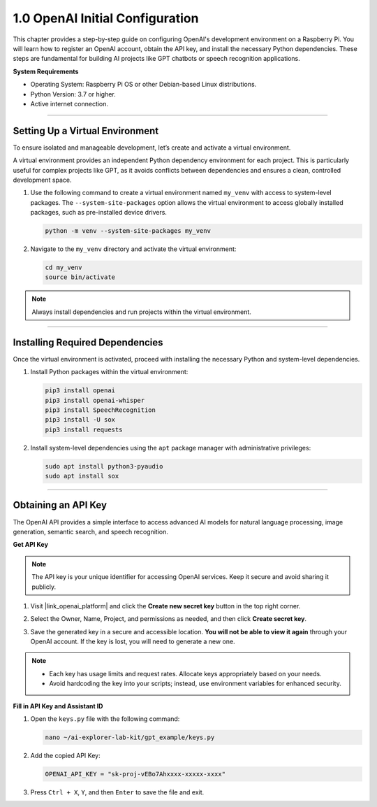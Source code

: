 1.0 OpenAI Initial Configuration
==================================================

This chapter provides a step-by-step guide on configuring OpenAI's development environment on a Raspberry Pi. 
You will learn how to register an OpenAI account, obtain the API key, and install the necessary Python dependencies. 
These steps are fundamental for building AI projects like GPT chatbots or speech recognition applications.

**System Requirements**

* Operating System: Raspberry Pi OS or other Debian-based Linux distributions.
* Python Version: 3.7 or higher.
* Active internet connection.


----------------------------------------------

Setting Up a Virtual Environment
------------------------------------------------


To ensure isolated and manageable development, let’s create and activate a virtual environment.

A virtual environment provides an independent Python dependency environment for each project. This is particularly useful for complex projects like GPT, as it avoids conflicts between dependencies and ensures a clean, controlled development space.

#. Use the following command to create a virtual environment named ``my_venv`` with access to system-level packages. The ``--system-site-packages`` option allows the virtual environment to access globally installed packages, such as pre-installed device drivers.

   .. code-block:: shell

      python -m venv --system-site-packages my_venv

#. Navigate to the ``my_venv`` directory and activate the virtual environment:

   .. code-block:: shell

      cd my_venv
      source bin/activate

.. note::

   Always install dependencies and run projects within the virtual environment.


----------------------------------------------

Installing Required Dependencies
-------------------------------------------

Once the virtual environment is activated, proceed with installing the necessary Python and system-level dependencies.


#. Install Python packages within the virtual environment:

   .. code-block:: shell

      pip3 install openai
      pip3 install openai-whisper
      pip3 install SpeechRecognition
      pip3 install -U sox
      pip3 install requests


#. Install system-level dependencies using the ``apt`` package manager with administrative privileges:

   .. code-block:: shell

      sudo apt install python3-pyaudio
      sudo apt install sox

----------------------------------------------

Obtaining an API Key
-----------------------------------------

The OpenAI API provides a simple interface to access advanced AI models for natural language processing, 
image generation, semantic search, and speech recognition.

**Get API Key**

.. note::

   The API key is your unique identifier for accessing OpenAI services. Keep it secure and avoid sharing it publicly.


#. Visit |link_openai_platform| and click the **Create new secret key** button in the top right corner.

   .. image:: img/apt_create_api_key.png
      :width: 700
      :align: center

#. Select the Owner, Name, Project, and permissions as needed, and then click **Create secret key**.

   .. image:: img/apt_create_api_key2.png
      :width: 700
      :align: center

#. Save the generated key in a secure and accessible location. **You will not be able to view it again** through your OpenAI account. If the key is lost, you will need to generate a new one.

   .. image:: img/apt_create_api_key_copy.png
      :width: 700
      :align: center

.. note::
   * Each key has usage limits and request rates. Allocate keys appropriately based on your needs.
   * Avoid hardcoding the key into your scripts; instead, use environment variables for enhanced security.



**Fill in API Key and Assistant ID**

#. Open the ``keys.py`` file with the following command:

   .. code-block:: shell

      nano ~/ai-explorer-lab-kit/gpt_example/keys.py

#. Add the copied API Key:

   .. code-block:: shell

      OPENAI_API_KEY = "sk-proj-vEBo7Ahxxxx-xxxxx-xxxx"

#. Press ``Ctrl + X``, ``Y``, and then ``Enter`` to save the file and exit.

.. ----------------------------------------------

.. Setting Permissions
.. -----------------------------------------------------

.. Certain examples may require elevated permissions to run successfully within the virtual environment. 
.. Execute the following command to ensure proper permissions:

.. .. code-block:: shell

..    cd ~/ai-explorer-lab-kit/gpt_example
..    chmod 755 

.. .. warning::
..    Avoid using ``chmod 777`` unless absolutely necessary, as it grants full permissions to all users, which can pose a security risk. Use ``chmod 755`` to grant sufficient permissions while maintaining security.